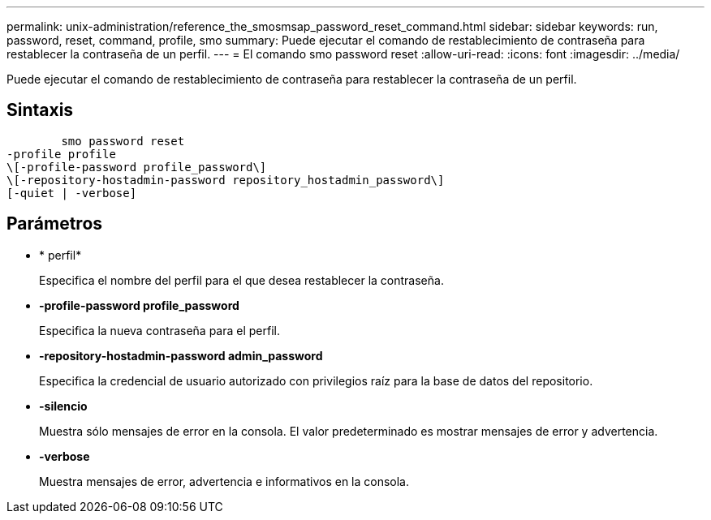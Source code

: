 ---
permalink: unix-administration/reference_the_smosmsap_password_reset_command.html 
sidebar: sidebar 
keywords: run, password, reset, command, profile, smo 
summary: Puede ejecutar el comando de restablecimiento de contraseña para restablecer la contraseña de un perfil. 
---
= El comando smo password reset
:allow-uri-read: 
:icons: font
:imagesdir: ../media/


[role="lead"]
Puede ejecutar el comando de restablecimiento de contraseña para restablecer la contraseña de un perfil.



== Sintaxis

[listing]
----

        smo password reset
-profile profile
\[-profile-password profile_password\]
\[-repository-hostadmin-password repository_hostadmin_password\]
[-quiet | -verbose]
----


== Parámetros

* * perfil*
+
Especifica el nombre del perfil para el que desea restablecer la contraseña.

* *-profile-password profile_password*
+
Especifica la nueva contraseña para el perfil.

* *-repository-hostadmin-password admin_password*
+
Especifica la credencial de usuario autorizado con privilegios raíz para la base de datos del repositorio.

* *-silencio*
+
Muestra sólo mensajes de error en la consola. El valor predeterminado es mostrar mensajes de error y advertencia.

* *-verbose*
+
Muestra mensajes de error, advertencia e informativos en la consola.


